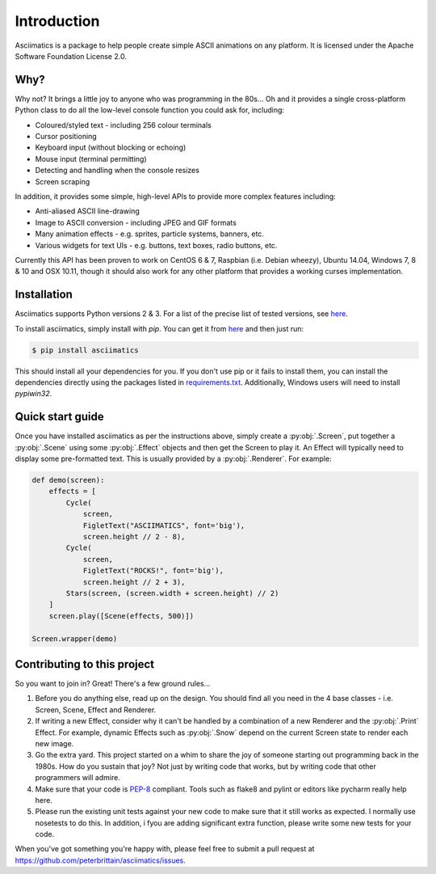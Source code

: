 Introduction
============

Asciimatics is a package to help people create simple ASCII animations on any
platform.  It is licensed under the Apache Software Foundation License 2.0.


Why?
----

Why not?  It brings a little joy to anyone who was programming in the 80s...
Oh and it provides a single cross-platform Python class to do all the low-level
console function you could ask for, including:

* Coloured/styled text - including 256 colour terminals
* Cursor positioning
* Keyboard input (without blocking or echoing)
* Mouse input (terminal permitting)
* Detecting and handling when the console resizes
* Screen scraping

In addition, it provides some simple, high-level APIs to provide more complex
features including:

* Anti-aliased ASCII line-drawing
* Image to ASCII conversion - including JPEG and GIF formats
* Many animation effects - e.g. sprites, particle systems, banners, etc.
* Various widgets for text UIs - e.g. buttons, text boxes, radio buttons, etc.

Currently this API has been proven to work on CentOS 6 & 7, Raspbian (i.e.
Debian wheezy), Ubuntu 14.04, Windows 7, 8 & 10 and OSX 10.11, though it should
also work for any other platform that provides a working curses implementation.


Installation
------------

Asciimatics supports Python versions 2 & 3.  For a list of the precise
list of tested versions, see
`here <https://pypi.python.org/pypi/asciimatics>`__.

To install asciimatics, simply install with `pip`.  You can get it from
`here <http://pip.readthedocs.org/en/stable/installing/>`_ and then just run:

.. code-block:: bash

    $ pip install asciimatics

This should install all your dependencies for you.  If you don't use pip
or it fails to install them, you can install the dependencies directly
using the packages listed in `requirements.txt
<https://github.com/peterbrittain/asciimatics/blob/master/requirements.txt>`_.
Additionally, Windows users will need to install `pypiwin32`.

Quick start guide
-----------------

Once you have installed asciimatics as per the instructions above, simply
create a :py:obj:`.Screen`, put together a :py:obj:`.Scene` using some
:py:obj:`.Effect` objects and then get the Screen to play it.  An Effect
will typically need to display some pre-formatted text.  This is usually
provided by a :py:obj:`.Renderer`.  For example:

.. code-block:: python

    def demo(screen):
        effects = [
            Cycle(
                screen,
                FigletText("ASCIIMATICS", font='big'),
                screen.height // 2 - 8),
            Cycle(
                screen,
                FigletText("ROCKS!", font='big'),
                screen.height // 2 + 3),
            Stars(screen, (screen.width + screen.height) // 2)
        ]
        screen.play([Scene(effects, 500)])

    Screen.wrapper(demo)

Contributing to this project
----------------------------

So you want to join in?  Great!  There's a few ground rules...

#. Before you do anything else, read up on the design.  You should find all you
   need in the 4 base classes - i.e. Screen, Scene, Effect and Renderer.
#. If writing a new Effect, consider why it can't be handled by a
   combination of a new Renderer and the :py:obj:`.Print` Effect.  For example,
   dynamic Effects such as :py:obj:`.Snow` depend on the current Screen state
   to render each new image.
#. Go the extra yard.  This project started on a whim to share the joy of
   someone starting out programming back in the 1980s.  How do you sustain
   that joy?  Not just by writing code that works, but by writing code that
   other programmers will admire.
#. Make sure that your code is
   `PEP-8 <https://www.python.org/dev/peps/pep-0008/>`_ compliant.  Tools
   such as flake8 and pylint or editors like pycharm really help here.
#. Please run the existing unit tests against your new code to make sure that
   it still works as expected.  I normally use nosetests to do this.  In
   addition, i fyou are adding significant extra function, please write some
   new tests for your code.

When you've got something you're happy with, please feel free to submit a pull
request at https://github.com/peterbrittain/asciimatics/issues.
